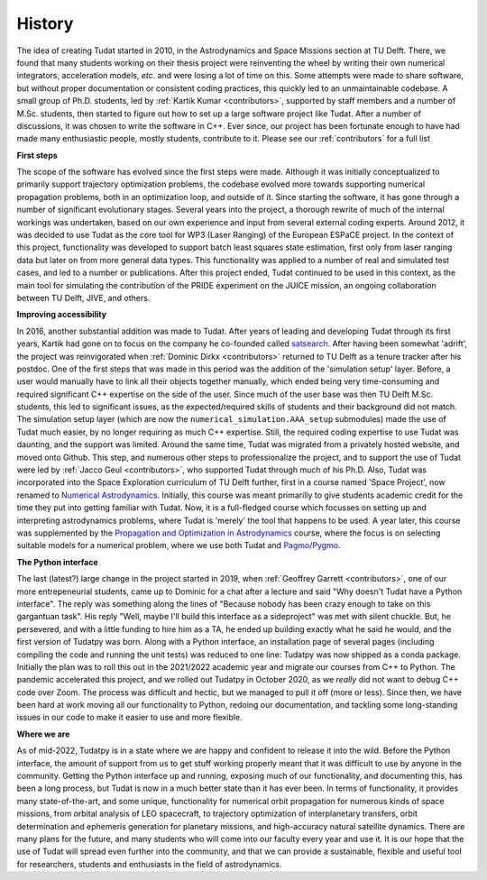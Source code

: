 =======
History
=======

The idea of creating Tudat started in 2010, in the Astrodynamics and Space Missions section at TU Delft. There, we found that many students working on their thesis project were reinventing the wheel by writing their own numerical integrators, acceleration models, *etc.* and were losing a lot of time on this. Some attempts were made to share software, but without proper documentation or consistent coding practices, this quickly led to an unmaintainable codebase. A small group of Ph.D. students, led  by :ref:`Kartik Kumar <contributors>`, supported by staff members and a number of M.Sc. students, then started to figure out how to set up a large software project like Tudat.  After a number of discussions, it was chosen to write the software in C++. Ever since, our project has been fortunate enough to have had made many enthusiastic people, mostly students, contribute to it. Please see our :ref:`contributors` for a full list

**First steps**

The scope of the software has evolved since the first steps were made. Although it was initially conceptualized to primarily support trajectory optimization problems, the codebase evolved more towards supporting numerical propagation problems, both in an optimization loop, and outside of it. Since starting the software, it has gone through a number of significant evolutionary stages. Several years into the project, a thorough rewrite of much of the internal workings was undertaken, based on our own experience and input from several external coding experts. Around 2012, it was decided to use Tudat as the core tool for WP3 (Laser Ranging) of the European ESPaCE project. In the context of this project, functionality was developed to support batch least squares state estimation, first only from laser ranging data but later on from more general data types. This functionality was applied to a number of real and simulated test cases, and led to a number or publications. After this project ended, Tudat continued to be used in this context, as the main tool for simulating the contribution of the PRIDE experiment on the JUICE mission, an ongoing collaboration between TU Delft, JIVE, and others.

**Improving accessibility**

In 2016, another substantial addition was made to Tudat. After years of leading and developing Tudat through its first years, Kartik had gone on to focus on the company he co-founded called `satsearch <https://satsearch.co/>`_. After having been somewhat 'adrift', the project was reinvigorated when :ref:`Dominic Dirkx <contributors>` returned to TU Delft as a tenure tracker after his postdoc. One of the first steps that was made in this period was the addition of the 'simulation setup' layer. Before, a user would manually have to link all their objects together manually, which ended being very time-consuming and required significant C++ expertise on the side of the user. Since much of the user base was then TU Delft M.Sc. students, this led to significant issues, as the expected/required skills of students and their background did not match. The simulation setup layer (which are now the ``numerical_simulation.AAA_setup`` submodules) made the use of Tudat much easier, by no longer requiring as much C++ expertise. Still, the required coding expertise to use Tudat was daunting, and the support was limited. Around the same time, Tudat was migrated from a privately hosted website, and moved onto Github. This step, and numerous other steps to professionalize the project, and to support the use of Tudat were led by :ref:`Jacco Geul <contributors>`, who supported Tudat through much of his Ph.D. Also, Tudat was incorporated into the Space Exploration curriculum of TU Delft further, first in a course named 'Space Project', now renamed to `Numerical Astrodynamics <https://studiegids.tudelft.nl/a101_displayCourse.do?course_id=60207>`_. Initially, this course was meant primarilly to give students academic credit for the time they put into getting familiar with Tudat. Now, it is a full-fledged course which focusses on setting up and interpreting astrodynamics problems, where Tudat is 'merely' the tool that happens to be used. A year later, this course was supplemented by the `Propagation and Optimization in Astrodynamics <https://studiegids.tudelft.nl/a101_displayCourse.do?course_id=60206>`_ course, where the focus is on selecting suitable models for a numerical problem, where we use both Tudat and `Pagmo/Pygmo <https://esa.github.io/pygmo2/>`_.

**The Python interface**

The last (latest?) large change in the project started in 2019, when :ref:`Geoffrey Garrett <contributors>`, one of our more entrepeneurial students, came up to Dominic for a chat after a lecture and said "Why doesn't Tudat have a Python interface". The reply was something along the lines of "Because nobody has been crazy enough to take on this gargantuan task". His reply "Well, maybe I'll build this interface as a sideproject" was met with silent chuckle. But, he persevered, and with a little funding to hire him as a TA, he ended up building exactly what he said he would, and the first version of Tudatpy was born. Along with a Python interface, an installation page of several pages (including compiling the code and running the unit tests) was reduced to one line: Tudatpy was now shipped as a conda package. Initially the plan was to roll this out in the 2021/2022 academic year and migrate our courses from C++ to Python. The pandemic accelerated this project, and we rolled out Tudatpy in October 2020, as we *really* did not want to debug C++ code over Zoom. The process was difficult and hectic, but we managed to pull it off (more or less). Since then, we have been hard at work moving all our functionality to Python, redoing our documentation, and tackling some long-standing issues in our code to make it easier to use and more flexible.

**Where we are**
        
As of mid-2022, Tudatpy is in a state where we are happy and confident to release it into the wild. Before the Python interface, the amount of support from us to get stuff working properly meant that it was difficult to use by anyone in the community. Getting the Python interface up and running, exposing much of our functionality, and documenting this, has been a long process, but Tudat is now in a much better state than it has ever been. In terms of functionality, it provides many state-of-the-art, and some unique, functionality for numerical orbit propagation for numerous kinds of space missions, from orbital analysis of LEO spacecraft, to trajectory optimization of interplanetary transfers, orbit determination and ephemeris generation for planetary missions, and high-accuracy natural satellite dynamics. There are many plans for the future, and many students who will come into our faculty every year and use it. It is our hope that the use of Tudat will spread even further into the community, and that we can provide a sustainable, flexible and useful tool for researchers, students and enthusiasts in the field of astrodynamics. 


